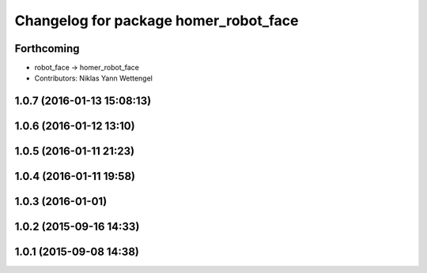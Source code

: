 ^^^^^^^^^^^^^^^^^^^^^^^^^^^^^^^^^^^^^^
Changelog for package homer_robot_face
^^^^^^^^^^^^^^^^^^^^^^^^^^^^^^^^^^^^^^

Forthcoming
-----------
* robot_face -> homer_robot_face
* Contributors: Niklas Yann Wettengel

1.0.7 (2016-01-13 15:08:13)
---------------------------

1.0.6 (2016-01-12 13:10)
------------------------

1.0.5 (2016-01-11 21:23)
------------------------

1.0.4 (2016-01-11 19:58)
------------------------

1.0.3 (2016-01-01)
------------------

1.0.2 (2015-09-16 14:33)
------------------------

1.0.1 (2015-09-08 14:38)
------------------------
